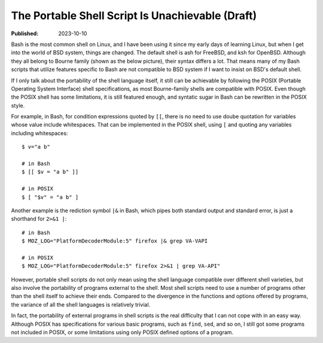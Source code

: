 The Portable Shell Script Is Unachievable (Draft)
=================================================

:Published: 2023-10-10

.. meta::
	:tags: thought
	:description: Bash is the most common shell on Linux, and I have been
		using it since my early days of learning Linux, but when I get
		into the world of BSD system, things are changed. The default
		shell is ash for FreeBSD, and ksh for OpenBSD. Although they all
		belong to Bourne family their syntax differs a lot. That means
		many of my Bash scripts that utilize features specific to Bash
		are not compatible to BSD system if I want to insist on BSD's
		default shell.

Bash is the most common shell on Linux, and I have been using it since my
early days of learning Linux, but when I get into the world of BSD system,
things are changed. The default shell is ash for FreeBSD, and ksh for
OpenBSD. Although they all belong to Bourne family (shown as the below picture),
their syntax differs a lot. That means many of my Bash scripts that utilize
features specific to Bash are not compatible to BSD system if I want to insist
on BSD's default shell.

.. image:: /statics/images/2023/10/shell-varieties.webp
       :width: 560px

If I only talk about the portability of the shell language itself, it still can
be achievable by following the POSIX (Portable Operating System Interface)
shell specifications, as most Bourne-family shells are compatible with POSIX.
Even though the POSIX shell has some limitations, it is still featured enough,
and syntatic sugar in Bash can be rewritten in the POSIX style.

For example, in Bash, for condition expressions quoted by ``[[``, there is no
need to use doube quotation for variables whose value include whitespaces.
That can be implemented in the POSIX shell, using ``[`` and quoting any
variables including whitespaces: ::

	$ v="a b"

	# in Bash
	$ [[ $v = "a b" ]]

	# in POSIX
	$ [ "$v" = "a b" ]

Another example is the rediction symbol ``|&`` in Bash, which pipes both
standard output and standard error, is just a shorthand for ``2>&1 |``: ::

	# in Bash
	$ MOZ_LOG="PlatformDecoderModule:5" firefox |& grep VA-VAPI

	# in POSIX
	$ MOZ_LOG="PlatformDecoderModule:5" firefox 2>&1 | grep VA-API"

However, portable shell scripts do not only mean using the shell language
compatible over different shell varieties, but also involve the portability of
programs external to the shell. Most shell scripts need to use a number of
programs other than the shell itself to achieve their ends. Compared to the
divergence in the functions and options offered by programs, the variance
of all the shell languages is relatively trivial.

In fact, the portability of external programs in shell scripts is the real
difficulty that I can not cope with in an easy way. Although POSIX has
specifications for various basic programs, such as ``find``, ``sed``, and so on,
I still got some programs not included in POSIX, or some limitations using only
POSIX defined options of a program.
